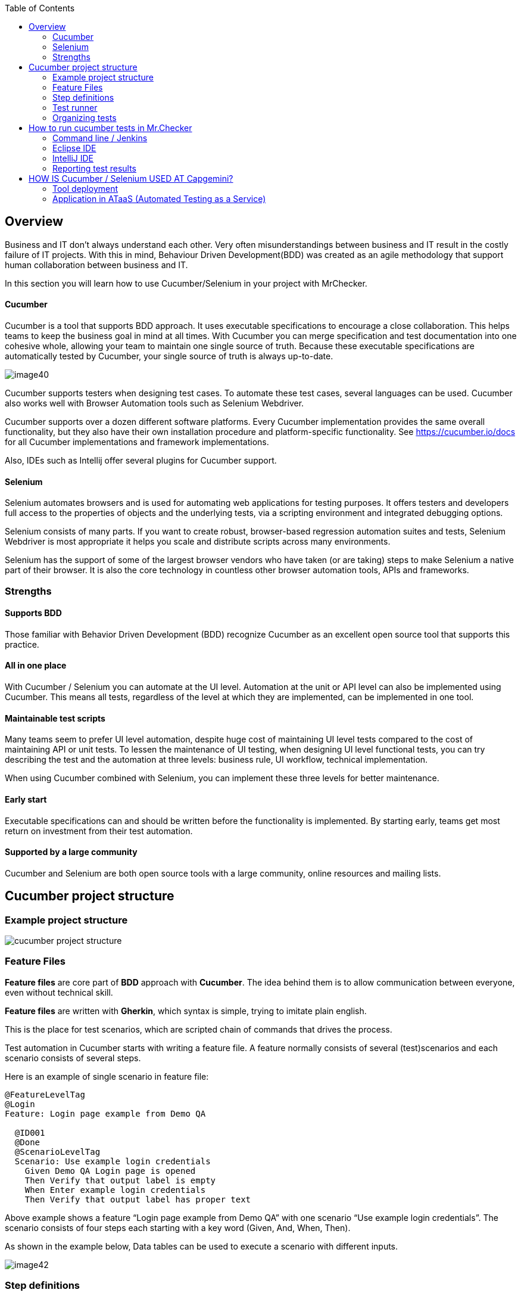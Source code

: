 :toc: macro

ifdef::env-github[]
:tip-caption: :bulb:
:note-caption: :information_source:
:important-caption: :heavy_exclamation_mark:
:caution-caption: :fire:
:warning-caption: :warning:
endif::[]

toc::[]
:idprefix:
:idseparator: -
:reproducible:
:source-highlighter: rouge
:listing-caption: Listing
== Overview

//*Cucumber / Selenium*

Business and IT don’t always understand each other. Very often misunderstandings between business and IT result in the costly failure of IT projects. With this in mind, Behaviour Driven Development(BDD) was created as an agile methodology that support human collaboration between business and IT.

In this section you will learn how to use Cucumber/Selenium in your project with MrChecker.

==== Cucumber

Cucumber is a tool that supports BDD approach. It uses executable specifications to encourage a close collaboration. This helps teams to keep the business goal in mind at all times. With Cucumber you can merge specification and test documentation into one cohesive whole, allowing your team to maintain one single source of truth. Because these executable specifications are automatically tested by Cucumber, your single source of truth is always up-to-date.

image::images/image40.png[]

Cucumber supports testers when designing test cases. To automate these test cases, several languages can be used. Cucumber also works well with Browser Automation tools such as Selenium Webdriver.

Cucumber supports over a dozen different software platforms. Every Cucumber implementation provides the same overall functionality, but they also have their own installation procedure and platform-specific functionality. See https://cucumber.io/docs for all Cucumber implementations and framework implementations.

Also, IDEs such as Intellij offer several plugins for Cucumber support.

==== Selenium

Selenium automates browsers and is used for automating web applications for testing purposes. It offers testers and developers full access to the properties of objects and the underlying tests, via a scripting environment and integrated debugging options.

Selenium consists of many parts. If you want to create robust, browser-based regression automation suites and tests, Selenium Webdriver is most appropriate it helps you scale and distribute scripts across many environments.

Selenium has the support of some of the largest browser vendors who have taken (or are taking) steps to make Selenium a native part of their browser. It is also the core technology in countless other browser automation tools, APIs and frameworks.


=== Strengths

==== Supports BDD

Those familiar with Behavior Driven Development (BDD) recognize Cucumber as an excellent open source tool that supports this practice.

==== All in one place

With Cucumber / Selenium you can automate at the UI level. Automation at the unit or API level can also be implemented using Cucumber. This means all tests, regardless of the level at which they are implemented, can be implemented in one tool.

==== Maintainable test scripts

Many teams seem to prefer UI level automation, despite huge cost of maintaining UI level tests compared to the cost of maintaining API or unit tests. To lessen the maintenance of UI testing, when designing UI level functional tests, you can try describing the test and the automation at three levels: business rule, UI workflow, technical implementation.

When using Cucumber combined with Selenium, you can implement these three levels for better maintenance.

==== Early start

Executable specifications can and should be written before the functionality is implemented. By starting early, teams get most return on investment from their test automation.

==== Supported by a large community

Cucumber and Selenium are both open source tools with a large community, online resources and mailing lists.

== Cucumber project structure

=== Example project structure

image::images/cucumber_project_structure.jpg[]

=== Feature Files

*Feature files* are core part of *BDD* approach with *Cucumber*. The idea behind them is to allow communication between everyone, even without technical skill.

*Feature files* are written with *Gherkin*, which syntax is simple, trying to imitate plain english.

This is the place for test scenarios, which are scripted chain of commands that drives the process.

Test automation in Cucumber starts with writing a feature file. A feature normally consists of several (test)scenarios and each scenario consists of several steps.

Here is an example of single scenario in feature file:

----
@FeatureLevelTag
@Login
Feature: Login page example from Demo QA

  @ID001
  @Done
  @ScenarioLevelTag
  Scenario: Use example login credentials
    Given Demo QA Login page is opened
    Then Verify that output label is empty
    When Enter example login credentials
    Then Verify that output label has proper text
----

Above example shows a feature “Login page example from Demo QA” with one scenario “Use example login credentials”. The scenario consists of four steps each starting with a key word (Given, And, When, Then).

As shown in the example below, Data tables can be used to execute a scenario with different inputs.

image::images/image42.png[]

=== Step definitions

While *feature files* are simple lines describing actions, they have to be connected to a script that actually does the work.

*Step definition file* is the place to code methods that are called by the appropriate *test step*.

A good practice is to follow *Page Object Pattern* to keep your step definitions clean and expandable, you can find more information https://www.selenium.dev/documentation/test_practices/encouraged/page_object_models/#:~:text=Page%20Object%20is%20a%20Design,a%20page%20of%20your%20AUT[here].

Here is example implementation of step in Java. Note that it starts with @When annotation followed by exact string that connects code with step in feature file.

----
    @When("Enter example login credentials")
    public void enterExampleLoginCredentials() {
        String userLogin = GetEnvironmentParam.EXAMPLE_USER_LOGIN.getValue();
        String userPassword = GetEnvironmentParam.EXAMPLE_USER_PASSWORD.getValue();
        demoQALoginPage.fillUsername(userLogin);
        demoQALoginPage.fillPassword(userPassword);
        demoQALoginPage.clickLoginButton();
        StepLogger.makeScreenShot();
    }
----


=== Test runner

*Test runner* is used to create communication between *Feature files* and *Step definitions*, execute tests and report results.

In test runner annotations you can edit each of mentioned above.

You can find Test Runner, used in MrChecker example https://github.com/devonfw/mrchecker/blob/develop/mrchecker-selenium-cucumber-example/src/test/java/com/capgemini/mrchecker/selenium/example/test/CucumberTests.java[here]


=== Organizing tests

Feature files are placed in a directory structure and together form a feature tree.

Tags can be used to group features based on all kinds of categories. Cucumber can include or exclude tests with certain tags when running the tests.

Here is Feature File example, where each part has tags, that help you access them as you need. You can learn more about tags link:Core-Test-Module-test-groups-tags.asciidoc[here]

image::images/feature_file_tag_showcase.jpg[]


== How to run cucumber tests in Mr.Checker

=== Command line / Jenkins

* Run cucumber tests and generate Allure report. Please use this for Jenkins execution. Report is saved under _./target/site_.
+
    mvn clean -P cucumber test site
+
* Run and generate report
+
    mvn clean -P cucumber test site allure:report
+
* Run cucumber tests, generate Allure report and start standalone report server
+
    mvn clean -P cucumber test site allure:serve

=== Eclipse IDE

image::images/image41.png[]

=== IntelliJ IDE

image::images/cucumber_IntelliJ_IDE.jpg[]

Before running cucumber subproject you have to configure your IDE

1. Mark mrchecker-selenium-cucumber-example/src/test/java as *Test Sources Root*

2. Mark mrchecker-selenium-cucumber-example/src/test/resources as *Test Resources Root*

3. Open *Edit Configurations*

4. Make sure *Run* has the following command
+
    mvn clean -P cucumber test site allure:report
+

5. Edit *Working directory*

6. Select mrchecker-selenium-cucumber-example as *Working directory*



=== Reporting test results

Cucumber can report results in several formats, using formatter plugins.
Not supported option by Shared Services: The output from Cucumber can be used to present test results in Jenkins or Hudson depending of the preference of the project.

image::images/image43.png[]

== HOW IS Cucumber / Selenium USED AT Capgemini?

=== Tool deployment

Cucumber and Selenium are chosen as one of Capgemini’s test automation industrial tools. We support the Java implementation of Cucumber and Selenium Webdriver. We can help with creating Cucumber, Selenium projects in Eclipse and IntelliJ.

=== Application in ATaaS (Automated Testing as a Service)

In the context of industrialisation, Capgemini has developed a range of services to assist and support the projects in process and tools implementation.

In this context a team of experts assists projects using test automation.

The main services provided by the center of expertise are:

* Advise on the feasibility of automation.
* Support with installation.
* Coaching teams in the use of BDD.
